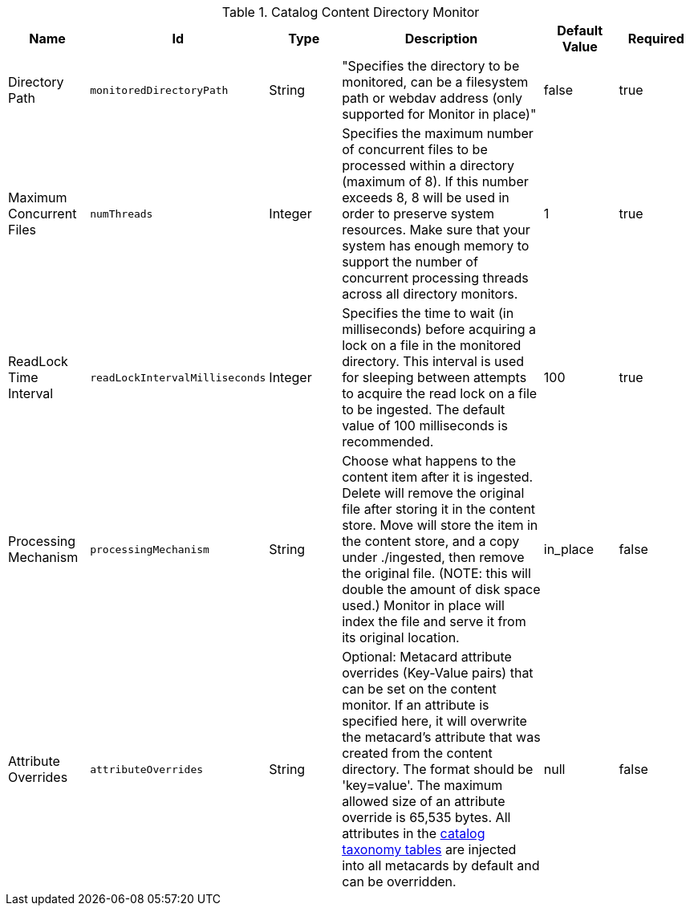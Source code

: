 :title: Content Directory Monitor
:id: org.codice.ddf.catalog.content.monitor.ContentDirectoryMonitor
:type: table
:status: published
:application: ${ddf-catalog}
:summary: Content Directory Monitor configurations.

.[[org.codice.ddf.catalog.content.monitor.ContentDirectoryMonitor]]Catalog Content Directory Monitor
[cols="1,1m,1,3,1,1" options="header"]
|===

|Name
|Id
|Type
|Description
|Default Value
|Required

|Directory Path
|monitoredDirectoryPath
|String
|"Specifies the directory to be monitored, can be a filesystem path or webdav address (only supported for Monitor in place)"
|false
|true

|Maximum Concurrent Files
|numThreads
|Integer
|Specifies the maximum number of concurrent files to be processed within a directory (maximum of 8).  If this number exceeds 8, 8 will be used in order to preserve system resources. Make sure that your system has enough memory to support the number of concurrent processing threads across all directory monitors.
|1
|true

|ReadLock Time Interval
|readLockIntervalMilliseconds
|Integer
|Specifies the time to wait (in milliseconds) before acquiring a lock on a file in the monitored directory.  This interval is used for sleeping between attempts to acquire the read lock on a file to be ingested.  The default value of 100 milliseconds is recommended.
|100
|true

|Processing Mechanism
|processingMechanism
|String
|Choose what happens to the content item after it is ingested. Delete will remove the original file after storing it in the content store. Move will store the item in the content store, and a copy under ./ingested, then remove the original file. (NOTE: this will double the amount of disk space used.) Monitor in place will index the file and serve it from its original location.
|in_place
|false

|Attribute Overrides
|attributeOverrides
|String
|Optional: Metacard attribute overrides (Key-Value pairs) that can be set on the content monitor. If an attribute is specified here, it will overwrite the metacard's attribute that was created from the content directory. The format should be 'key=value'. The maximum allowed size of an attribute override is 65,535 bytes. All attributes in the <<_catalog_taxonomy_definitions, catalog taxonomy tables>> are injected into all metacards by default and can be overridden.
|null
|false

|===

